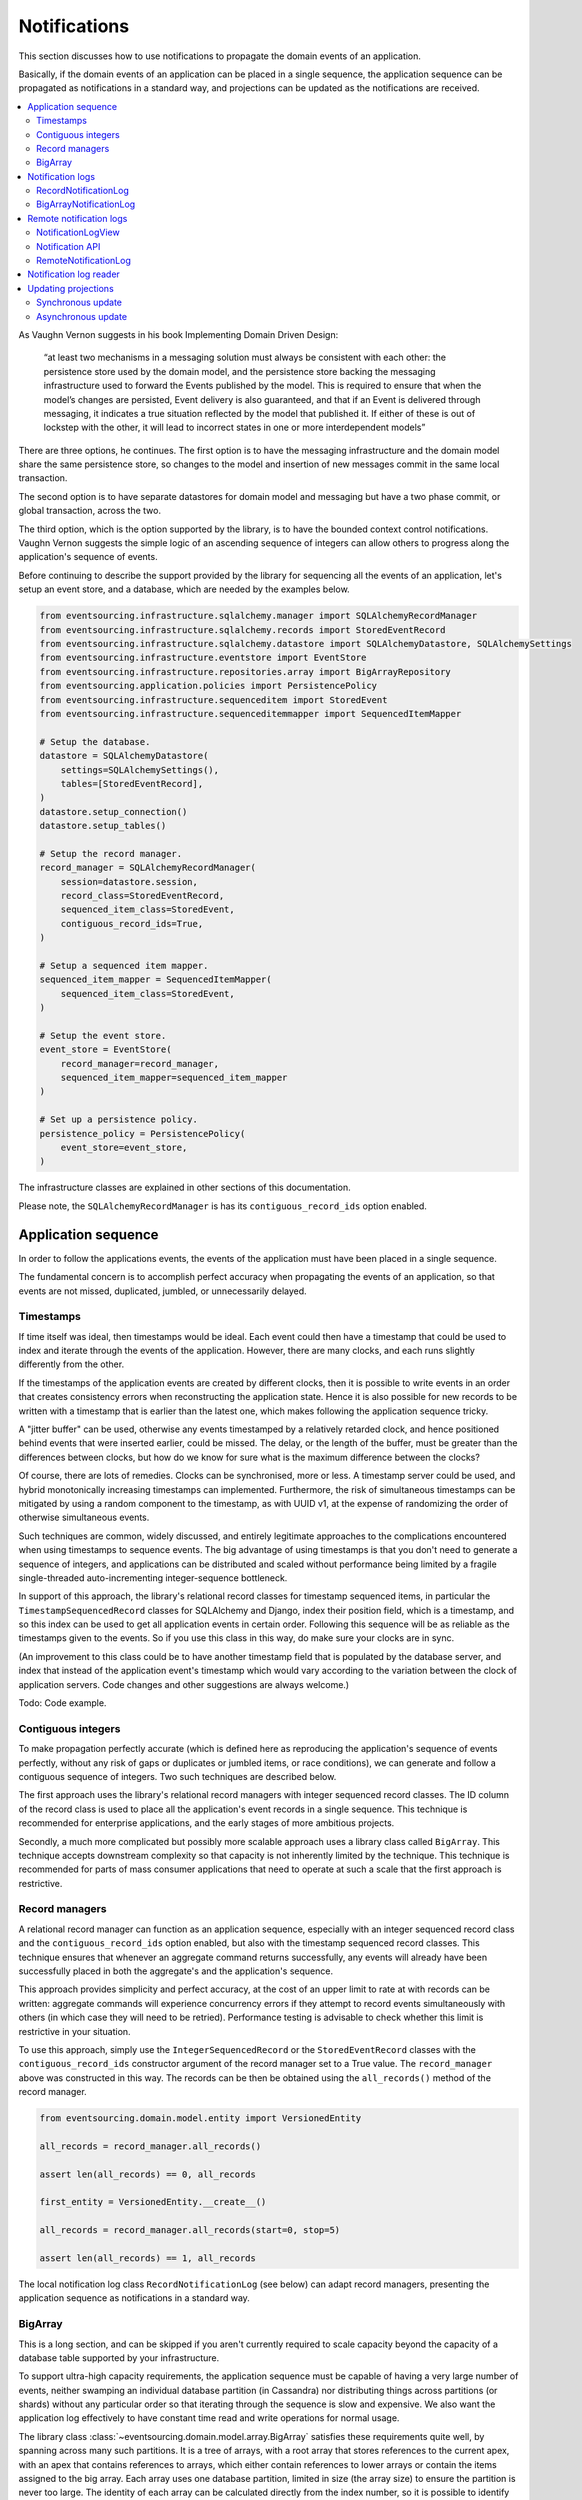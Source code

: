 =============
Notifications
=============

This section discusses how to use notifications to
propagate the domain events of an application.

Basically, if the domain events of an application can be placed in a
single sequence, the application sequence can be propagated as
notifications in a standard way, and projections can be updated
as the notifications are received.

.. contents:: :local:

As Vaughn Vernon suggests in his book Implementing Domain Driven Design:

    “at least two mechanisms in a messaging solution must always be consistent with each other: the persistence
    store used by the domain model, and the persistence store backing the messaging infrastructure used to forward
    the Events published by the model. This is required to ensure that when the model’s changes are persisted, Event
    delivery is also guaranteed, and that if an Event is delivered through messaging, it indicates a true situation
    reflected by the model that published it. If either of these is out of lockstep with the other, it will lead to
    incorrect states in one or more interdependent models”

There are three options, he continues. The first option is to
have the messaging infrastructure and the domain model share
the same persistence store, so changes to the model and
insertion of new messages commit in the same local transaction.

The second option is to have separate datastores for domain
model and messaging but have a two phase commit, or global
transaction, across the two.

The third option, which is the option supported by the library,
is to have the bounded context control notifications. Vaughn
Vernon suggests the simple logic of an ascending sequence of
integers can allow others to progress along the application's
sequence of events.

Before continuing to describe the support provided by the library
for sequencing all the events of an application, let's setup an
event store, and a database, which are needed by the examples below.

.. code:: python

    from eventsourcing.infrastructure.sqlalchemy.manager import SQLAlchemyRecordManager
    from eventsourcing.infrastructure.sqlalchemy.records import StoredEventRecord
    from eventsourcing.infrastructure.sqlalchemy.datastore import SQLAlchemyDatastore, SQLAlchemySettings
    from eventsourcing.infrastructure.eventstore import EventStore
    from eventsourcing.infrastructure.repositories.array import BigArrayRepository
    from eventsourcing.application.policies import PersistencePolicy
    from eventsourcing.infrastructure.sequenceditem import StoredEvent
    from eventsourcing.infrastructure.sequenceditemmapper import SequencedItemMapper

    # Setup the database.
    datastore = SQLAlchemyDatastore(
        settings=SQLAlchemySettings(),
        tables=[StoredEventRecord],
    )
    datastore.setup_connection()
    datastore.setup_tables()

    # Setup the record manager.
    record_manager = SQLAlchemyRecordManager(
        session=datastore.session,
        record_class=StoredEventRecord,
        sequenced_item_class=StoredEvent,
        contiguous_record_ids=True,
    )

    # Setup a sequenced item mapper.
    sequenced_item_mapper = SequencedItemMapper(
        sequenced_item_class=StoredEvent,
    )

    # Setup the event store.
    event_store = EventStore(
        record_manager=record_manager,
        sequenced_item_mapper=sequenced_item_mapper
    )

    # Set up a persistence policy.
    persistence_policy = PersistencePolicy(
        event_store=event_store,
    )

The infrastructure classes are explained
in other sections of this documentation.

Please note, the ``SQLAlchemyRecordManager`` is has its
``contiguous_record_ids`` option enabled.


Application sequence
--------------------

In order to follow the applications events, the events of the
application must have been placed in a single sequence.

The fundamental concern is to accomplish perfect accuracy
when propagating the events of an application, so that events
are not missed, duplicated, jumbled, or unnecessarily delayed.

Timestamps
~~~~~~~~~~

If time itself was ideal, then timestamps would be ideal. Each event
could then have a timestamp that could be used to index and iterate
through the events of the application. However, there are many
clocks, and each runs slightly differently from the other.

If the timestamps of the application events are created by different
clocks, then it is possible to write events in an order that creates
consistency errors when reconstructing the application state. Hence it is also
possible for new records to be written with a timestamp that is earlier than the
latest one, which makes following the application sequence tricky.

A "jitter buffer" can be used, otherwise any events timestamped by a relatively
retarded clock, and hence positioned behind events that were inserted earlier, could
be missed. The delay, or the length of the buffer, must be greater than the
differences between clocks, but how do we know for sure what is the maximum
difference between the clocks?

Of course, there are lots of remedies. Clocks can be synchronised, more or less.
A timestamp server could be used, and hybrid monotonically increasing timestamps
can implemented. Furthermore, the risk of simultaneous timestamps can be mitigated
by using a random component to the timestamp, as with UUID v1, at
the expense of randomizing the order of otherwise simultaneous events.

Such techniques are common, widely discussed, and entirely legitimate approaches
to the complications encountered when using timestamps to sequence events. The big
advantage of using timestamps is that you don't need to generate a sequence of integers,
and applications can be distributed and scaled without performance being limited by a
fragile single-threaded auto-incrementing integer-sequence bottleneck.

In support of this approach, the library's relational record classes for timestamp sequenced items, in
particular the ``TimestampSequencedRecord`` classes for SQLAlchemy and Django, index
their position field, which is a timestamp, and so this index can be used to get all
application events in certain order. Following this sequence will be as reliable as the
timestamps given to the events. So if you use this class in this way, do make sure your
clocks are in sync.

(An improvement to this class could be to have another timestamp field that is populated
by the database server, and index that instead of the application event's timestamp which
would vary according to the variation between the clock of application servers. Code
changes and other suggestions are always welcome.)

Todo: Code example.

Contiguous integers
~~~~~~~~~~~~~~~~~~~

To make propagation perfectly accurate (which is defined here as reproducing the
application's sequence of events perfectly, without any risk of gaps or duplicates
or jumbled items, or race conditions), we can generate and follow a contiguous sequence
of integers. Two such techniques are described below.

The first approach uses the library's relational record managers with integer
sequenced record classes. The ID column of the record class is used to place
all the application's event records in a single sequence. This technique is
recommended for enterprise applications, and the early stages of more ambitious
projects.

Secondly, a much more complicated but possibly more scalable approach uses a
library class called ``BigArray``. This technique accepts downstream
complexity so that capacity is not inherently limited by the technique.
This technique is recommended for parts of mass consumer applications that
need to operate at such a scale that the first approach is restrictive.


Record managers
~~~~~~~~~~~~~~~

A relational record manager can function as an application sequence,
especially with an integer sequenced record class and the
``contiguous_record_ids`` option enabled, but also with the timestamp
sequenced record classes. This technique ensures that whenever an
aggregate command returns successfully, any events will already have
been successfully placed in both the aggregate's and the application's
sequence.

This approach provides simplicity and perfect accuracy, at
the cost of an upper limit to rate at with records can be written:
aggregate commands will experience concurrency errors if they attempt
to record events simultaneously with others (in which case they will
need to be retried). Performance testing is advisable to check whether
this limit is restrictive in your situation.

To use this approach, simply use the ``IntegerSequencedRecord`` or the
``StoredEventRecord`` classes with the ``contiguous_record_ids`` constructor
argument of the record manager set to a True value. The ``record_manager``
above was constructed in this way. The records can be then be obtained
using the ``all_records()`` method of the record manager.

.. code:: python

    from eventsourcing.domain.model.entity import VersionedEntity

    all_records = record_manager.all_records()

    assert len(all_records) == 0, all_records

    first_entity = VersionedEntity.__create__()

    all_records = record_manager.all_records(start=0, stop=5)

    assert len(all_records) == 1, all_records

The local notification log class ``RecordNotificationLog``
(see below) can adapt record managers, presenting the
application sequence as notifications in a standard way.


BigArray
~~~~~~~~

This is a long section, and can be skipped if you aren't currently
required to scale capacity beyond the capacity of a database table
supported by your infrastructure.

To support ultra-high capacity requirements, the application sequence must
be capable of having a very large number of events, neither swamping
an individual database partition (in Cassandra) nor distributing
things across partitions (or shards) without any particular order so
that iterating through the sequence is slow and expensive. We also want
the application log effectively to have constant time read and write
operations for normal usage.

The library class :class:`~eventsourcing.domain.model.array.BigArray`
satisfies these requirements quite well, by spanning across many such
partitions. It is a tree of arrays, with a root array that stores
references to the current apex, with an apex that contains references
to arrays, which either contain references to lower arrays or contain
the items assigned to the big array. Each array uses one database
partition, limited in size (the array size) to ensure the partition
is never too large. The identity of each array can be calculated directly
from the index number, so it is possible to identify arrays directly
without traversing the tree to discover entity IDs. The capacity of base
arrays is the array size to the power of the array size. For a reasonable
size of array, it isn't really possible to fill up the base of such an
array tree, but the slow growing properties of this tree mean that for
all imaginable scenarios, the performance will be approximately constant
as items are appended to the big array.

Items can be appended to a big array using the ``append()`` method.
The append() method identifies the next available index in the array,
and then assigns the item to that index in the array. A
:class:`~eventsourcing.exceptions.ConcurrencyError` will be raised if
the position is already taken.

The performance of the ``append()`` method is proportional to the log of the
index in the array, to the base of the array size used in the big array, rounded
up to the nearest integer, plus one (because of the root sequence that tracks
the apex). For example, if the sub-array size is 10,000, then it will take only 50%
longer to append the 100,000,000th item to the big array than the 1st one. By
the time the 1,000,000,000,000th index position is assigned to a big array, the
``append()`` method will take only twice as long as the 1st.

That's because the performance of the ``append()`` method is dominated by the
need to walk down the big array's tree of arrays to find the highest assigned
index. Once the index of the next position is known, the item can be assigned
directly to an array.

.. code:: python

    from uuid import uuid4
    from eventsourcing.domain.model.array import BigArray
    from eventsourcing.infrastructure.repositories.array import BigArrayRepository


    repo = BigArrayRepository(
        event_store=event_store,
        array_size=10000
    )

    big_array = repo[uuid4()]
    big_array.append('item0')
    big_array.append('item1')
    big_array.append('item2')
    big_array.append('item3')


Because there is a small duration of time between checking for the next
position and using it, another thread could jump in and use the position
first. If that happens, a :class:`~eventsourcing.exceptions.ConcurrencyError`
will be raised by the :class:`~eventsourcing.domain.model.array.BigArray`
object. In such a case, another attempt can be made to append the item.

Items can be assigned directly to a big array using an index number. If
an item has already been assigned to the same position, a concurrency error
will be raised, and the original item will remain in place. Items cannot
be unassigned from an array, hence each position in the array can be
assigned once only.

The average performance of assigning an item is a constant time. The worst
case is the log of the index with base equal to the array size, which occurs
when containing arrays are added, so that the last highest assigned index can
be discovered. The probability of departing from average performance is
inversely proportional to the array size, since the the larger the array
size, the less often the base arrays fill up. For a decent array size,
the probability of needing to build the tree is very low. And when the tree
does need building, it doesn't take very long (and most of it probably already
exists).

.. code:: python

    from eventsourcing.exceptions import ConcurrencyError

    assert big_array.get_next_position() == 4

    big_array[4] = 'item4'
    try:
        big_array[4] = 'item4a'
    except ConcurrencyError:
        pass
    else:
        raise


If the next available position in the array must be identified
each time an item is assigned, the amount of contention will increase
as the number of threads increases. Using the ``append()`` method alone
will work if the time period of appending events is greater than the
time it takes to identify the next available index and assign to it.
At that rate, any contention will not lead to congestion. Different
nodes can take their chances assigning to what they believe is an
unassigned index, and if another has already taken that position,
the operation can be retried.

However, there will be an upper limit to the rate at which events can be
appended, and contention will eventually lead to congestion that will cause
requests to backup or be spilled.

The rate of assigning items to the big array can be greatly increased
by centralizing the generation of the sequence of integers. Instead of
discovering the next position from the array each time an item is assigned,
an integer sequence generator can be used to generate a contiguous sequence
of integers. This technique eliminates contention around assigning items to
the big array entirely. In consequence, the bandwidth of assigning to a big
array using an integer sequence generator is much greater than using the
``append()`` method.

If the application is executed in only one process, the number generator can
be a simple Python object. The library class
:class:`~eventsourcing.infrastructure.integersequencegenerators.base.SimpleIntegerSequenceGenerator`
generates a contiguous sequence of integers that can be shared across multiple
threads in the same process.

.. code:: python

    from eventsourcing.infrastructure.integersequencegenerators.base import SimpleIntegerSequenceGenerator

    integers = SimpleIntegerSequenceGenerator()
    generated = []
    for i in integers:
        if i >= 5:
            break
        generated.append(i)

    expected = list(range(5))
    assert generated == expected, (generated, expected)


If the application is deployed across many nodes, an external integer sequence
generator can be used. There are many possible solutions. The library class
:class:`~eventsourcing.infrastructure.integersequencegenerators.redisincr.RedisIncr`
uses Redis' INCR command to generate a contiguous sequence of integers
that can be shared be processes running on different nodes.

Using Redis doesn't necessarily create a single point of failure. Redundancy can be
obtained using clustered Redis. Although there aren't synchronous updates between
nodes, so that the INCR command may issue the same numbers more than once, these
numbers can only ever be used once. As failures are retried, the position will
eventually reach an unassigned index position. Arrangements can be made to set the
value from the highest assigned index. With care, the worst case will be an occasional
slight delay in storing events, caused by switching to a new Redis node and catching up
with the current index number. Please note, there is currently no code in the library
to update or resync the Redis key used in the Redis INCR integer sequence generator.

.. code:: python

    from eventsourcing.infrastructure.integersequencegenerators.redisincr import RedisIncr

    integers = RedisIncr()
    generated = []
    for i in integers:
        generated.append(i)
        if i >= 4:
            break

    expected = list(range(5))
    assert generated == expected, (generated, expected)


The integer sequence generator can be used when assigning items to the
big array object.

.. code:: python

    big_array[next(integers)] = 'item5'
    big_array[next(integers)] = 'item6'

    assert big_array.get_next_position() == 7


Items can be read from the big array using an index or a slice.

The performance of reading an item at a given index is always constant time
with respect to the number of the index. The base array ID, and the index of
the item in the base array, can be calculated from the number of the index.

The performance of reading a slice of items is proportional to the
size of the slice. Consecutive items in a base array are stored consecutively
in the same database partition, and if the slice overlaps more than base
array, the iteration proceeds to the next partition.

.. code:: python

    assert big_array[0] == 'item0'
    assert list(big_array[5:7]) == ['item5', 'item6']


The big array can be written to by a persistence policy. References
to events could be assigned to the big array before the domain event is
written to the aggregate's own sequence, so that it isn't possible to store
an event in the aggregate's sequence that is not already in the application
sequence. To do that, construct the application logging policy object before the
normal application persistence policy. Also, make sure the application
log policy excludes the events published by the big array (otherwise there
will be an infinite recursion). If the event fails to write, then the application
sequence will have a dangling reference, which followers will have to cope with.

Todo: Code example of policy that places application domain events in a big array.

Commands that fail to write to the aggregate's sequence (due to an operation
error or concurrency error) after the event has been logged in the application log
should probably raise an exception, so that the command is seen to have failed
and so may be retried. This leaves an item in the notification log, but not a
domain event in the aggregate stream (a dangling reference, that may be satisfied later).
If the command failed due to an operational error, the same event maybe
published again, and so it would appear twice in the application log.
And so, whilst events in the application log that aren't in the aggregate
sequence can perhaps be ignored by consumers of the application log, care
should be taken by followers to deduplicate events.

If writing the event to its aggregate sequence is successful, then it is
possible to push a notification about the event to a message queue. Failing
to push the notification perhaps should not prevent the command returning
normally. Push notifications could also be generated by another process,
something that pulls from the application log, and pushes notifications
for events that have not already been sent.

(Please note, using the ``BigArray`` class with the Cassandra record
manager requires quite a lot of thought to eliminate all sources of
unreliability for followers. Since it isn't possible to have transactions
across partitions, writing to the aggregate sequence and the application
sequence will happen in different queries, which means events may be
found in the application sequence that are not yet in the aggregate
sequence, and followers will need to decide whether or not the event
will appear in the aggregate sequence. Under these circumstances, it
seems inevitable that the application sequence must be corrected
downstream by followers, adding downstream complexity.)

The local notification log class ``BigArrayNotificationLog``
(see below) can adapt big arrays, presenting the assigned items
as notifications in a standard way.


Notification logs
-----------------

As described in Implementing Domain Driven Design, a notification log
presents a sequence of notification items in linked sections.

Sections are obtained from a notification log using Python's
"square brackets" sequence index syntax. The key is a section ID.
A special section ID called "current" can be used to obtain a section
which contains the latest notification (see examples below).

Each section contains a limited number items, the size is fixed by
the notification log's ``section_size`` constructor argument. When
the current section is full, it is considered to be an archived section.

All the archived sections have an ID for the next section. Similarly,
all sections except the first have an ID for the previous section.

A client can get the current section, go back until it reaches the
last notification it has already received, and then go forward until
all existing notifications have been received.

The section ID numbering scheme follows Vaughn Vernon's book.
Section IDs are strings: either 'current'; or a string formatted
with two integers separated by a comma. The integers represent
the first and last number of the items included in a section.

The classes below can be used to present a sequence of items,
such the domain events of an application, in linked
sections. They can also be used to present other sequences
for example a projection of the application sequence, where the
events are rendered in a particular way for a particular purpose,
such as analytics.

A local notification log could be
presented by an API in a serialized format e.g. JSON or Atom
XML. A remote notification log could then access the API and
present notification items in the same way as a local
notification log. The section documents could then be cached.


RecordNotificationLog
~~~~~~~~~~~~~~~~~~~~~

A relational record manager can be adapted by the library class
:class:`~eventsourcing.interface.notificationlog.RecordNotificationLog`,
which will then present the application's events as notifications.

The ``RecordNotificationLog`` is constructed with a ``record_manager``,
and a ``section_size``.

.. code:: python

    from eventsourcing.interface.notificationlog import RecordNotificationLog

    # Construct notification log.
    notification_log = RecordNotificationLog(record_manager, section_size=5)

    # Get the "current" section from the record notification log.
    section = notification_log['current']
    assert section.section_id == '6,10', section.section_id
    assert section.previous_id == '1,5', section.previous_id
    assert section.next_id == None
    assert len(section.items) == 4, len(section.items)

    # Get the first section from the record notification log.
    section = notification_log['1,5']
    assert section.section_id == '1,5', section.section_id
    assert section.previous_id == None, section.previous_id
    assert section.next_id == '6,10', section.next_id
    assert len(section.items) == 5, section.items

The sections of the record notification log each have notification items that
reflect the recorded domain event.
The items (notifications) in the sections from ``RecordNotificationLog``
are Python dicts with three key-values: ``id``, ``topic``, and ``data``.

The record manager uses its ``sequenced_item_class`` to identify the actual
names of the record fields containing the topic and the data, and constructs
the notifications (the dicts) with the values of those fields. The
notification's data is simply the record data, so if the record data
was encrypted, the notification data will also be encrypted. The keys of
the event notification do not reflect the sequenced item class
being used in the record manager.

The ``topic`` value can be resolved to a Python class, such as
a domain event class. An object instance, such as a domain event
object, can then be reconstructed using the notification's ``data``.

In the code below, the function ``resolve_notifications`` shows
how that can be done (this function doesn't exist in the library).

.. code:: python

    def resolve_notifications(notifications):
        return [
            sequenced_item_mapper.from_topic_and_data(
                topic=notification['topic'],
                data=notification['data']
            ) for notification in notifications
        ]

    # Resolve a section of notifications into domain events.
    domain_events = resolve_notifications(section.items)

    # Check we got the first entity's "created" event.
    assert isinstance(domain_events[0], VersionedEntity.Created)
    assert domain_events[0].originator_id == first_entity.id

If the notification data was encrypted by the sequenced item
mapper, the sequence item mapper will decrypt the data before
reconstructing the domain event. In this example, the sequenced
item mapper does not have a cipher, so the notification data is
not encrypted.


BigArrayNotificationLog
~~~~~~~~~~~~~~~~~~~~~~~

Skip this section if you skipped the section about BigArray.

A big array can be adapted by the library class
:class:`~eventsourcing.interface.notificationlog.BigArrayNotificationLog`,
which will then present the items assigned to the array as notifications.

The ``BigArrayNotificationLog`` is constructed with a ``big_array``,
and a ``section_size``.

.. code:: python

    from eventsourcing.interface.notificationlog import BigArrayNotificationLog

    # Construct notification log.
    big_array_notification_log = BigArrayNotificationLog(big_array, section_size=5)

    # Get the "current "section from the big array notification log.
    section = big_array_notification_log['current']
    assert section.section_id == '6,10', section.section_id
    assert section.previous_id == '1,5', section.previous_id
    assert section.next_id == None
    assert len(section.items) == 2, len(section.items)

    # Check we got the last two items assigned to the big array.
    assert section.items == ['item5', 'item6']

    # Get the first section from the notification log.
    section = big_array_notification_log['1,10']
    assert section.section_id == '1,5', section.section_id
    assert section.previous_id == None, section.previous_id
    assert section.next_id == '6,10', section.next_id
    assert len(section.items) == 5, section.items

    # Check we got the first five items assigned to the big array.
    assert section.items == ['item0', 'item1', 'item2', 'item3', 'item4']

Please note, for simplicity, the items in this example are
just strings ('item0' etc). If the big array is being used to sequence the
events of an application, it is possible to assign just the item's sequence
ID and position, and let followers get the actual event using those references.

Remote notification logs
------------------------

The RESTful API design in Implementing Domain Driven Design
suggests a good way to present the notification log, a way that
is simple and can scale using established HTTP technology.

This library has a pair of classes that can help to present a
notification log remotely.

The ``RemoteNotificationLog`` class has the same interface for getting
sections as the local notification log classes described above, but
instead of using a local datasource, it requests serialized
sections from a Web API.

The ``NotificationLogView`` class serializes sections from a local
notification log, and can be used to implement a Web API that presents
notifications to a network.

Alternatively to presenting domain event data and topic information,
a Web API could present only the event's sequence ID and position values,
requiring clients to obtain the domain event from the event store using
those references. If the notification log uses a big array, and the big
array is assigned with only sequence ID and position values, the big array
notification log could be used directly with the ``NotificationLogView``
to notify of domain events by reference rather than by value. However, if
the notification log uses a record manager, then a notification log adapter
would be needed to convert the events into the references.

If a notification log would then receive and would also return only sequence
ID and position information to its caller. The caller could then proceed by
obtaining the domain event from the event store. Another adapter could be
used to perform the reverse operation: adapting a notification log
that contains references to one that returns whole domain event objects.
Such adapters are not currently provided by this library.


NotificationLogView
~~~~~~~~~~~~~~~~~~~

The library class :func:`~eventsourcing.interface.notificationlog.NotificationLogView`
presents sections from a local notification log, and can be used to implement a Web API.

The ``NotificationLogView`` class is constructed with a local ``notification_log``
object and an optional ``json_encoder_class`` (which defaults to the library's.
``ObjectJSONEncoder`` class, used explicitly in the example below).

The example below uses the record notification log, constructed above.

.. code:: python

    import json

    from eventsourcing.interface.notificationlog import NotificationLogView
    from eventsourcing.utils.transcoding import ObjectJSONEncoder, ObjectJSONDecoder

    view = NotificationLogView(
        notification_log=notification_log,
        json_encoder_class=ObjectJSONEncoder
    )

    section_json, is_archived = view.present_section('1,5')

    section_dict = json.loads(section_json, cls=ObjectJSONDecoder)

    assert section_dict['section_id'] == '1,5'
    assert section_dict['next_id'] == '6,10'
    assert section_dict['previous_id'] == None
    assert section_dict['items'] == notification_log['1,5'].items
    assert len(section_dict['items']) == 5

    item = section_dict['items'][0]
    assert item['id'] == 1
    assert '__event_hash__' in item['data']
    assert item['topic'] == 'eventsourcing.domain.model.entity#VersionedEntity.Created'

    assert section_dict['items'][1]['topic'] == 'eventsourcing.domain.model.array#ItemAssigned'
    assert section_dict['items'][2]['topic'] == 'eventsourcing.domain.model.array#ItemAssigned'
    assert section_dict['items'][3]['topic'] == 'eventsourcing.domain.model.array#ItemAssigned'
    assert section_dict['items'][4]['topic'] == 'eventsourcing.domain.model.array#ItemAssigned'

    # Resolve the notifications to domain events.
    domain_events = resolve_notifications(section_dict['items'])

    # Check we got the first entity's "created" event.
    assert isinstance(domain_events[0], VersionedEntity.Created)
    assert domain_events[0].originator_id == first_entity.id

Notification API
~~~~~~~~~~~~~~~~

A Web application could identify a section ID from an HTTP request
path, and respond by returning an HTTP response with JSON
content that represents that section of a notification log.

The example uses the library's ``NotificationLogView`` to
serialize the sections of the record notification log (see above).

.. code:: python

    def notification_log_wsgi(environ, start_response):

        # Identify section from request.
        section_id = environ['PATH_INFO'].strip('/')

        # Construct notification log view.
        view = NotificationLogView(notification_log)

        # Get serialized section.
        section, is_archived = view.present_section(section_id)

        # Start HTTP response.
        status = '200 OK'
        headers = [('Content-type', 'text/plain; charset=utf-8')]
        start_response(status, headers)

        # Return body.
        return [(line + '\n').encode('utf8') for line in section.split('\n')]

A more sophisticated application might include
an ETag header when responding with the current section, and
a Cache-Control header when responding with archived sections.

A more standard approach would be to use Atom (application/atom+xml)
which is a common standard for producing RSS feeds and thus a great
fit for representing lists of events, rather than ``NotificationLogView``.

RemoteNotificationLog
~~~~~~~~~~~~~~~~~~~~~

The library class :class:`~eventsourcing.interface.notificationlog.RemoteNotificationLog`
can be used in the same way as the local notification logs above. The difference is that
rather than accessing a database using a ``BigArray`` or record manager, it makes requests
to an API.

The ``RemoteNotificationLog`` class is constructed with a ``base_url``, a ``notification_log_id``
and a ``json_decoder_class``. The JSON decoder must be capable of decoding JSON encoded by
the API. Hence, the JSON decoder must match the JSON encoder used by the API.

The default ``json_decoder_class`` is the library's ``ObjectJSONDecoder``. This encoder
matches the default ``json_encoder_class`` of the library's ``NotificationLogView`` class,
which is the library's ``ObjectJSONEncoder`` class. If you want to extend the JSON encoder
classes used here, just make sure they match, otherwise you will get decoding errors.

The ``NotificationLogReader`` can use the ``RemoteNotificationLog`` in the same way that
it uses a local notification log object. Just construct it with a remote notification log
object, rather than a local notification log object, then read notifications in the same
way (as described above).

If the API uses a ``NotificationLogView`` to serialise the sections of a local
notification log, the remote notification log object functions effectively as a
proxy for a local notification log on a remote node.

.. code:: python

    from eventsourcing.interface.notificationlog import RemoteNotificationLog

    remote_notification_log = RemoteNotificationLog("base_url")

If a server were running at "base_url" the ``remote_notification_log`` would
function in the same was as the local notification logs described above, returning
section objects for section IDs using the square brackets syntax.

If the section objects were created by a ``NotifcationLogView`` that
had the ``notification_log`` above, we could obtain all the events of an
application across an HTTP connection, accurately and without great
complication.

See ``test_notificationlog.py`` for an example that uses a Flask app running
in a local HTTP server to get notifications remotely using these classes.


Notification log reader
-----------------------

The library object class
:class:`~eventsourcing.interface.notificationlog.NotificationLogReader` effectively
functions as an iterator, yielding a continuous sequence of notifications that
it discovers from the sections of a notification log, local or remote.

A notification log reader object will navigate the linked sections of a notification
log, backwards from the "current" section of the notification log, until reaching the position
it seeks. The position, which defaults to ``0``, can be set directly with the reader's ``seek()``
method. Hence, by default, the reader will navigate all the way back to the
first section.

After reaching the position it seeks, the reader will then navigate forwards, yielding
as a continuous sequence all the subsequent notifications in the notification log.

As it navigates forwards, yielding notifications, it maintains position so that it can
continue when there are further notifications. This position could be persisted, so that
position is maintained across invocations, but that is not a feature of the
``NotificationLogReader`` class, and would have to be added in a subclass or client object.

The ``NotificationLogReader`` supports slices. The position is set indirectly when a slice
has a start index.

All the notification logs discussed above (local and remote) have the same interface,
and can be used by ``NotificationLogReader`` progressively to obtain unseen notifications.

The example below happens to yield notifications from a big array notification log, but it
would work equally well with a record notification log, or with a remote notification log.

Todo: Maybe just use "obj.read()" rather than "list(obj)", so it's more file-like.

.. code:: python

    from eventsourcing.interface.notificationlog import NotificationLogReader

    # Construct log reader.
    reader = NotificationLogReader(notification_log)

    # The position is zero by default.
    assert reader.position == 0

    # The position can be set directly.
    reader.seek(10)
    assert reader.position == 10

    # Reset the position.
    reader.seek(0)

    # Read all existing notifications.
    all_notifications = reader.read()
    assert len(all_notifications) == 9

    # Resolve the notifications to domain events.
    domain_events = resolve_notifications(all_notifications)

    # Check we got the first entity's created event.
    assert isinstance(domain_events[0], VersionedEntity.Created)
    assert domain_events[0].originator_id == first_entity.id

    # Check the position has advanced.
    assert reader.position == 9

    # Read all subsequent notifications (should be none).
    subsequent_notifications = list(reader)
    assert subsequent_notifications == []

    # Publish two more events.
    VersionedEntity.__create__()
    VersionedEntity.__create__()

    # Read all subsequent notifications (should be two).
    subsequent_notifications = reader.read()
    assert len(subsequent_notifications) == 2

    # Check the position has advanced.
    assert reader.position == 11

    # Read all subsequent notifications (should be none).
    subsequent_notifications = reader.read()
    len(subsequent_notifications) == 0

    # Publish three more events.
    VersionedEntity.__create__()
    VersionedEntity.__create__()
    last_entity = VersionedEntity.__create__()

    # Read all subsequent notifications (should be three).
    subsequent_notifications = reader.read()
    assert len(subsequent_notifications) == 3

    # Check the position has advanced.
    assert reader.position == 14

    # Resolve the notifications.
    domain_events = resolve_notifications(subsequent_notifications)
    last_domain_event = domain_events[-1]

    # Check we got the last entity's created event.
    assert isinstance(last_domain_event, VersionedEntity.Created), last_domain_event
    assert last_domain_event.originator_id == last_entity.id

    # Read all subsequent notifications (should be none).
    subsequent_notifications = reader.read()
    assert subsequent_notifications == []

    # Check the position has advanced.
    assert reader.position == 14

The position could be persisted, and the persisted value could be
used to initialise the reader's position when reading is restarted.

In this way, the events of an application can be followed with perfect
accuracy and without lots of complications. This seems to be an inherently
reliable approach to following the events of an application.


Updating projections
--------------------

Once the events of an application can be followed reliably,
they can be used to update projections of the application state.

Synchronous update
~~~~~~~~~~~~~~~~~~

You may wish to update a view of an aggregate synchronously
whenever an event is published. You may wish simply to
subscribe to the events of the aggregate. Then, whenever
an event occurs, the projection can be updated.

The library decorator function
:func:`~eventsourcing.domain.model.decorators.subscribe_to`
can be used for this purpose.

The most simple implementation of a projection would consume
an event synchronously as it is published by updating the
view without considering whether the event was a duplicate
or previous events were missed. This may be perfectly adequate
for projecting events that are by design independent, such as
tracking all 'Created' events so the extent aggregate IDs are
available in a view.

It is also possible for a synchronous update to refer to an application
log and catch up if necessary, perhaps after an error or because
the projection is new to the application and needs to initialise.

Of course, it is possible to access aggregates and other views when
updating a view, especially to avoid bloating events with redundant
information that might be added to avoid such queries.

.. code::

    @subscribe_to(Todo.Created)
    def new_todo_projection(event):
        todo = TodoProjection(id=event.originator_id, title=event.title)
        todo.save()


Todo: Code example showing "Projection" class using a notification log
reader and (somehow) stateful position in the log, to follow application
events and update a view.

The view model could be saved as a normal record, or stored in
a sequence that follows the event originator version numbers, perhaps
as snapshots, so that concurrent handling of events will not lead to a
later state being overwritten by an earlier state. Older versions of
the view could be deleted later.

If the view somehow fails to update after the domain event has been stored,
then the view will become inconsistent. Since it is not desirable
to delete the event once it has been stored, the command must return
normally despite the view update failing, so that the command
is not retried. The failure to update will need to be logged, or
otherwise handled, in a similar way to failures of asynchronous updates.

It is possible to use the decorator in a downstream application, in
which domain events are republished following the application
sequence asynchronously. The decorator would be called synchronously with the
republishing of the event. In this case, if the view update routine somehow
fails to update, the position of the downstream application in the upstream
sequence would not advance until the view is restored to working order, after
which the view will be updated as if there had been no failure.


Asynchronous update
~~~~~~~~~~~~~~~~~~~

Updates can be triggered by pushing notifications to
messaging infrastructure, and having the remote components subscribe.
De-duplication would involve tracking which events have already
been received.

To keep the messaging infrastructure stable, it may be sufficient
simply to identify the domain event, perhaps with its sequence ID
and position.

If anything goes wrong with messaging infrastructure, such that a
notification is sent but not received, remote components can detect
they have missed a notification and pull the notifications they have
missed. A pull mechanism, such as that described above, can be used to
catch up.

The same mechanism can be used when materialized views (or other kinds
of projections) are developed after the application has been initially
deployed and require initialising from an established application
sequence, or after changes need to be reinitialised from scratch, or
updated after being offline for some reason.

Todo: Something about pumping events to a message bus, following
the application sequence.

Todo: Something about republishing events in a downstream application
that has subscribers such as the decorator above. Gives opportunity for
sequence to be reconstructed in the application before being published
(but then what if several views are updated and the last one fails?
are they all updated in the same a transaction, are do they each maintain
their own position in the sequence, or does the application just have one
subscriber and one view?)

Todo: So something for a view to maintain its position in the sequence,
perhaps version the view updates (event sourced or snapshots) if there
are no transactions, or use a dedicated table if there are transactions.

.. code:: python

    # Clean up.
    persistence_policy.close()


.. Todo: Pulling from remote notification log.

.. Todo: Publishing and subscribing to remote notification log.

.. Todo: Deduplicating domain events in receiving context.
.. Events may appear twice in the notification log if there is
.. contention over the command that generates the logged event,
.. or if the event cannot be appended to the aggregate stream
.. for whatever reason and then the command is retried successfully.
.. So events need to be deduplicated. One approach is to have a
.. UUID5 namespace for received events, and use concurrency control
.. to make sure each event is acted on only once. That leads to the
.. question of when to insert the event, before or after it is
.. successfully applied to the context? If before, and the event
.. is not successfully applied, then the event maybe lost. Does
.. the context need to apply the events in order?
.. It may help to to construct a sequenced command log, also using
.. a big array, so that the command sequence can be constructed in a
.. distributed manner. The command sequence can then be executed in
.. a distributed manner. This approach would support creating another
.. application log that is entirely correct.

.. Todo: Race conditions around reading events being assigned using
.. central integer sequence generator, could potentially read when a
.. later index has been assigned but a previous one has not yet been
.. assigned. Reading the previous as None, when it just being assigned
.. is an error. So perhaps something can wait until previous has
.. been assigned, or until it can safely be assumed the integer was lost.
.. If an item is None, perhaps the notification log could stall for
.. a moment before yielding the item, to allow time for the race condition
.. to pass. Perhaps it should only do it when the item has been assigned
.. recently (timestamp of the ItemAdded event could be checked) or when
.. there have been lots of event since (the highest assigned index could
.. be checked). A permanent None value should be something that occurs
.. very rarely, when an issued integer is not followed by a successful
.. assignment to the big array. A permanent "None" will exist in the
.. sequence if an integer is lost perhaps due to a database operation
.. error that somehow still failed after many retries, or because the
.. client process crashed before the database operation could be executed
.. but after the integer had been issued, so the integer became lost.
.. This needs code.

.. Todo: Automatic initialisation of the integer sequence generator RedisIncr
.. from getting highest assigned index. Or perhaps automatic update with
.. the current highest assigned index if there continues to be contention
.. after a number of increments, indicating the issued values are far behind.
.. If processes all reset the value whilst they are also incrementing it, then
.. there will be a few concurrency errors, but it should level out quickly.
.. This also needs code.

.. Todo: Use actual domain event objects, and log references to them. Have an
.. iterator that returns actual domain events, rather than the logged references.
.. Could log the domain events, but their variable size makes the application log
.. less stable (predictable) in its usage of database partitions. Perhaps
.. deferencing to real domain events could be an option of the notification log?
.. Perhaps something could encapsulate the notification log and generate domain
.. events?

.. Todo: Configuration of remote reader, to allow URL to be completely configurable.
